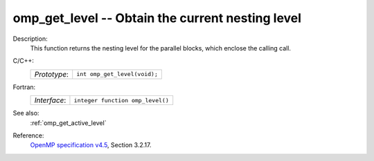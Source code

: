 ..
  Copyright 1988-2022 Free Software Foundation, Inc.
  This is part of the GCC manual.
  For copying conditions, see the GPL license file

.. _omp_get_level:

omp_get_level -- Obtain the current nesting level
*************************************************

Description:
  This function returns the nesting level for the parallel blocks,
  which enclose the calling call.

C/C++:
  .. list-table::

     * - *Prototype*:
       - ``int omp_get_level(void);``

Fortran:
  .. list-table::

     * - *Interface*:
       - ``integer function omp_level()``

See also:
  :ref:`omp_get_active_level`

Reference:
  `OpenMP specification v4.5 <https://www.openmp.org>`_, Section 3.2.17.
